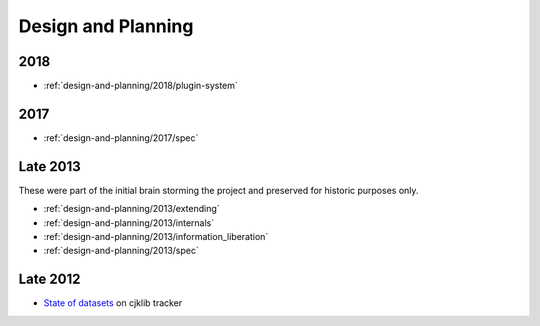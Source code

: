 .. _design-and-planning:

===================
Design and Planning
===================

2018
----

- :ref:`design-and-planning/2018/plugin-system`

2017
----

- :ref:`design-and-planning/2017/spec`

Late 2013
---------

These were part of the initial brain storming the project and
preserved for historic purposes only.

- :ref:`design-and-planning/2013/extending`
- :ref:`design-and-planning/2013/internals`
- :ref:`design-and-planning/2013/information_liberation`
- :ref:`design-and-planning/2013/spec`

Late 2012
---------

- `State of datasets`_ on cjklib tracker

.. _State of datasets: https://github.com/cburgmer/cjklib/issues/3

